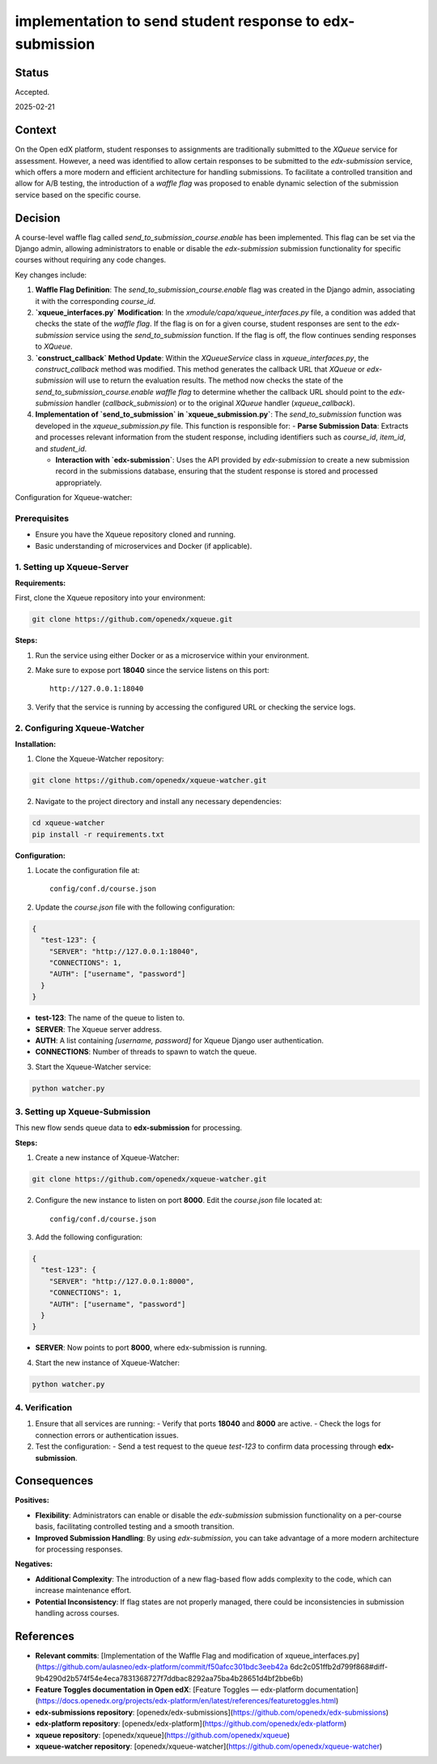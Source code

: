 #########################################################
implementation to send student response to edx-submission
#########################################################

Status
******

Accepted.

2025-02-21

Context
*******

On the Open edX platform, student responses to assignments are traditionally submitted to the `XQueue` service for assessment. However, a need was identified to allow certain responses to be submitted to the `edx-submission` service, which offers a more modern and efficient architecture for handling submissions. To facilitate a controlled transition and allow for A/B testing, the introduction of a *waffle flag* was proposed to enable dynamic selection of the submission service based on the specific course.

Decision
********

A course-level waffle flag called `send_to_submission_course.enable` has been implemented. This flag can be set via the Django admin, allowing administrators to enable or disable the `edx-submission` submission functionality for specific courses without requiring any code changes.

Key changes include:

1. **Waffle Flag Definition**: The `send_to_submission_course.enable` flag was created in the Django admin, associating it with the corresponding `course_id`.

2. **`xqueue_interfaces.py` Modification**: In the `xmodule/capa/xqueue_interfaces.py` file, a condition was added that checks the state of the *waffle flag*. If the flag is on for a given course, student responses are sent to the `edx-submission` service using the `send_to_submission` function. If the flag is off, the flow continues sending responses to `XQueue`.

3. **`construct_callback` Method Update**: Within the `XQueueService` class in `xqueue_interfaces.py`, the `construct_callback` method was modified. This method generates the callback URL that `XQueue` or `edx-submission` will use to return the evaluation results. The method now checks the state of the `send_to_submission_course.enable` *waffle flag* to determine whether the callback URL should point to the `edx-submission` handler (`callback_submission`) or to the original `XQueue` handler (`xqueue_callback`).

4. **Implementation of `send_to_submission` in `xqueue_submission.py`**: The `send_to_submission` function was developed in the `xqueue_submission.py` file. This function is responsible for:
   - **Parse Submission Data**: Extracts and processes relevant information from the student response, including identifiers such as `course_id`, `item_id`, and `student_id`.
   
   - **Interaction with `edx-submission`**: Uses the API provided by `edx-submission` to create a new submission record in the submissions database, ensuring that the student response is stored and processed appropriately.

Configuration for Xqueue-watcher:

Prerequisites
-------------

- Ensure you have the Xqueue repository cloned and running.
- Basic understanding of microservices and Docker (if applicable).

1. Setting up Xqueue-Server
---------------------------

**Requirements:**

First, clone the Xqueue repository into your environment:

.. code-block:: bash

    git clone https://github.com/openedx/xqueue.git

**Steps:**

1. Run the service using either Docker or as a microservice within your environment.
2. Make sure to expose port **18040** since the service listens on this port:

   ::

     http://127.0.0.1:18040

3. Verify that the service is running by accessing the configured URL or checking the service logs.

2. Configuring Xqueue-Watcher
-----------------------------

**Installation:**

1. Clone the Xqueue-Watcher repository:

.. code-block:: bash

    git clone https://github.com/openedx/xqueue-watcher.git

2. Navigate to the project directory and install any necessary dependencies:

.. code-block:: bash

    cd xqueue-watcher
    pip install -r requirements.txt

**Configuration:**

1. Locate the configuration file at:

   ::

     config/conf.d/course.json

2. Update the `course.json` file with the following configuration:

.. code-block:: json

    {
      "test-123": {
        "SERVER": "http://127.0.0.1:18040",
        "CONNECTIONS": 1,
        "AUTH": ["username", "password"]
      }
    }

- **test-123**: The name of the queue to listen to.
- **SERVER**: The Xqueue server address.
- **AUTH**: A list containing `[username, password]` for Xqueue Django user authentication.
- **CONNECTIONS**: Number of threads to spawn to watch the queue.

3. Start the Xqueue-Watcher service:

.. code-block:: bash

    python watcher.py

3. Setting up Xqueue-Submission
-------------------------------

This new flow sends queue data to **edx-submission** for processing.

**Steps:**

1. Create a new instance of Xqueue-Watcher:

.. code-block:: bash

    git clone https://github.com/openedx/xqueue-watcher.git

2. Configure the new instance to listen on port **8000**. Edit the `course.json` file located at:

   ::

     config/conf.d/course.json

3. Add the following configuration:

.. code-block:: json

    {
      "test-123": {
        "SERVER": "http://127.0.0.1:8000",
        "CONNECTIONS": 1,
        "AUTH": ["username", "password"]
      }
    }

- **SERVER**: Now points to port **8000**, where edx-submission is running.

4. Start the new instance of Xqueue-Watcher:

.. code-block:: bash

    python watcher.py

4. Verification
---------------

1. Ensure that all services are running:
   - Verify that ports **18040** and **8000** are active.
   - Check the logs for connection errors or authentication issues.

2. Test the configuration:
   - Send a test request to the queue `test-123` to confirm data processing through **edx-submission**.


Consequences
************

**Positives:**

- **Flexibility**: Administrators can enable or disable the `edx-submission` submission functionality on a per-course basis, facilitating controlled testing and a smooth transition.

- **Improved Submission Handling**: By using `edx-submission`, you can take advantage of a more modern architecture for processing responses.

**Negatives:**

- **Additional Complexity**: The introduction of a new flag-based flow adds complexity to the code, which can increase maintenance effort.

- **Potential Inconsistency**: If flag states are not properly managed, there could be inconsistencies in submission handling across courses.

References
**********

- **Relevant commits**: [Implementation of the Waffle Flag and modification of xqueue_interfaces.py](https://github.com/aulasneo/edx-platform/commit/f50afcc301bdc3eeb42a 6dc2c051ffb2d799f868#diff-9b4290d2b574f54e4eca7831368727f7ddbac8292aa75ba4b28651d4bf2bbe6b)

- **Feature Toggles documentation in Open edX**: [Feature Toggles — edx-platform documentation](https://docs.openedx.org/projects/edx-platform/en/latest/references/featuretoggles.html)

- **edx-submissions repository**: [openedx/edx-submissions](https://github.com/openedx/edx-submissions)

- **edx-platform repository**: [openedx/edx-platform](https://github.com/openedx/edx-platform)

- **xqueue repository**: [openedx/xqueue](https://github.com/openedx/xqueue)

- **xqueue-watcher repository**: [openedx/xqueue-watcher](https://github.com/openedx/xqueue-watcher)
